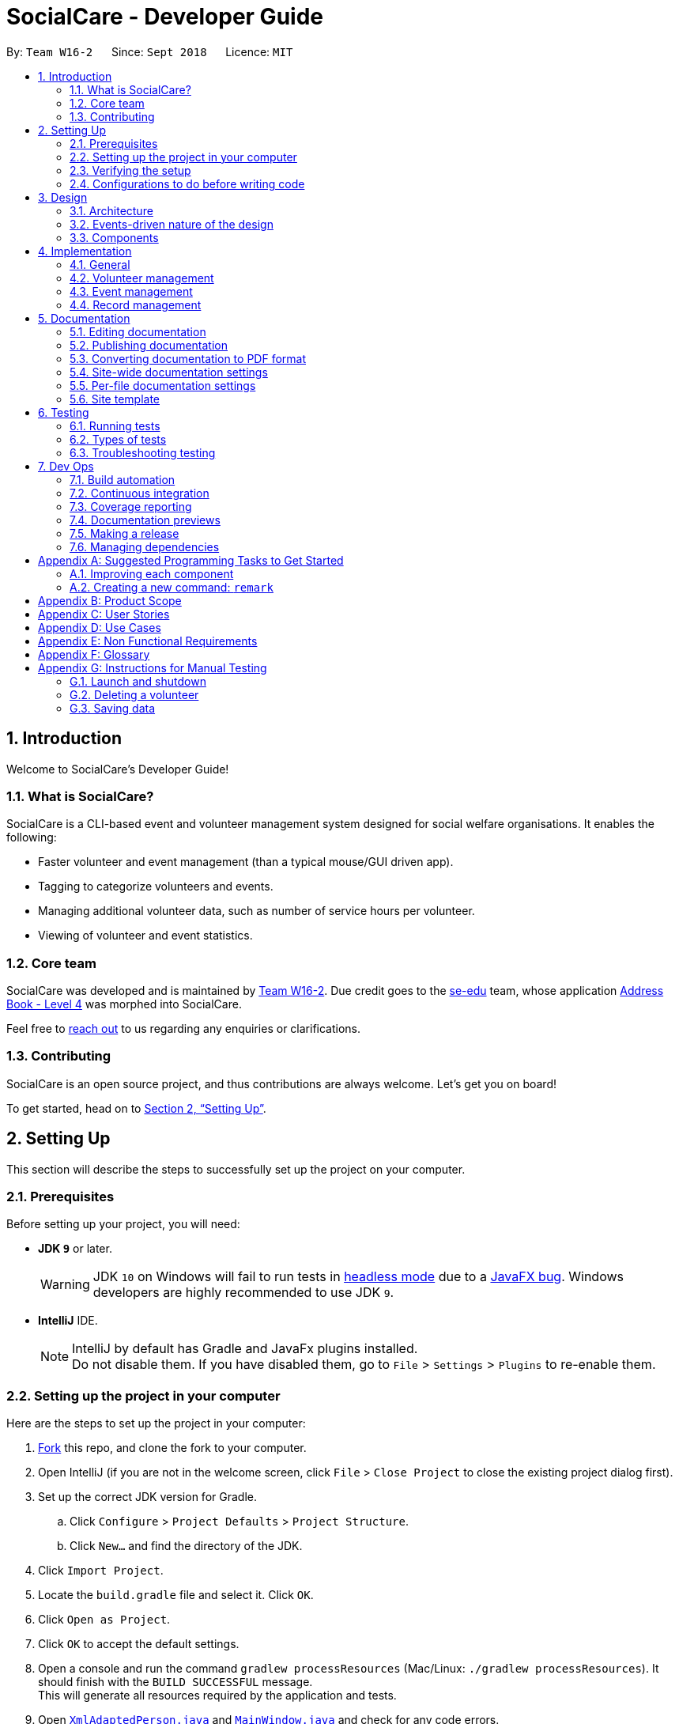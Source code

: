 = SocialCare - Developer Guide
:site-section: DeveloperGuide
:toc:
:toc-title:
:toc-placement: preamble
:sectnums:
:imagesDir: images
:stylesDir: stylesheets
:xrefstyle: full
ifdef::env-github[]
:tip-caption: :bulb:
:note-caption: :information_source:
:warning-caption: :warning:
:experimental:
endif::[]
:repoURL: https://github.com/CS2103-AY1819S1-W16-2/main/blob/master/

By: `Team W16-2`      Since: `Sept 2018`      Licence: `MIT`

== Introduction

Welcome to SocialCare's Developer Guide!

=== What is SocialCare?

SocialCare is a CLI-based event and volunteer management system designed for social welfare organisations. It enables the following:

* Faster volunteer and event management (than a typical mouse/GUI driven app).
* Tagging to categorize volunteers and events.
* Managing additional volunteer data, such as number of service hours per volunteer.
* Viewing of volunteer and event statistics.

=== Core team

SocialCare was developed and is maintained by https://github.com/CS2103-AY1819S1-W16-2[Team W16-2]. Due credit goes to the https://se-edu.github.io/docs/Team.html[se-edu] team, whose application https://github.com/nus-cs2103-AY1819S1/addressbook-level4[Address Book - Level 4] was morphed into SocialCare.

Feel free to <<ContactUs#, reach out>> to us regarding any enquiries or clarifications.

=== Contributing

SocialCare is an open source project, and thus contributions are always welcome. Let's get you on board!

To get started, head on to <<Setting-Up>>.

[[Setting-Up]]
== Setting Up
This section will describe the steps to successfully set up the project on your computer.

=== Prerequisites
Before setting up your project, you will need:

* *JDK `9`* or later.
+
[WARNING]
JDK `10` on Windows will fail to run tests in <<UsingGradle#Running-Tests, headless mode>> due to a https://github.com/javafxports/openjdk-jfx/issues/66[JavaFX bug].
Windows developers are highly recommended to use JDK `9`.

* *IntelliJ* IDE.
+
[NOTE]
IntelliJ by default has Gradle and JavaFx plugins installed. +
Do not disable them. If you have disabled them, go to `File` > `Settings` > `Plugins` to re-enable them.


=== Setting up the project in your computer
Here are the steps to set up the project in your computer:

. link:https://github.com/CS2103-AY1819S1-W16-2/main[Fork] this repo, and clone the fork to your computer.
. Open IntelliJ (if you are not in the welcome screen, click `File` > `Close Project` to close the existing project dialog first).
. Set up the correct JDK version for Gradle.
.. Click `Configure` > `Project Defaults` > `Project Structure`.
.. Click `New...` and find the directory of the JDK.
. Click `Import Project`.
. Locate the `build.gradle` file and select it. Click `OK`.
. Click `Open as Project`.
. Click `OK` to accept the default settings.
. Open a console and run the command `gradlew processResources` (Mac/Linux: `./gradlew processResources`). It should finish with the `BUILD SUCCESSFUL` message. +
This will generate all resources required by the application and tests.
. Open link:{repoURL}/src/main/java/seedu/address/storage/XmlAdaptedPerson.java[`XmlAdaptedPerson.java`] and link:{repoURL}/src/main/java/seedu/address/ui/MainWindow.java[`MainWindow.java`] and check for any code errors.
+
[NOTE]
Due to an ongoing https://youtrack.jetbrains.com/issue/IDEA-189060[issue] with some of the newer versions of IntelliJ, code errors may be detected even if the project can be built and run successfully.
To resolve this, place your cursor over any of the code section highlighted in red.
Press kbd:[ALT + ENTER], and select `Add '--add-modules=...' to module compiler options` for each error.
. Repeat this for the test folder as well (e.g. check link:{repoURL}/src/test/java/seedu/address/commons/util/XmlUtilTest.java[`XmlUtilTest.java`] and link:{repoURL}/src/test/java/seedu/address/ui/HelpWindowTest.java[`HelpWindowTest.java`] for code errors, and if so, resolve it the same way).

=== Verifying the setup
To verify that you have successfully set up your project on your computer, you must:

* Run the `seedu.address.MainApp` and try a few commands.
* <<Testing,Run the tests>> and ensure that they all pass.

=== Configurations to do before writing code
Before you can start writing some code for your project, you must first set up the configurations for your project.

==== Configuring the coding style

This project follows https://github.com/oss-generic/process/blob/master/docs/CodingStandards.adoc[oss-generic coding standards]. IntelliJ's default style is mostly compliant with ours but it uses a different import order from ours. To rectify this issue, you must:

. Go to `File` > `Settings...` (Windows/Linux), or `IntelliJ IDEA` > `Preferences...` (macOS).
. Select `Editor` > `Code Style` > `Java`.
. Click on the `Imports` tab to set the order.

. Set `Class count to use import with '\*'` and `Names count to use static import with '*'` to `999` to prevent IntelliJ from contracting the import statements.
. Set the order of `Import Layout` to `import static all other imports`, `import java.\*`, `import javax.*`, `import org.\*`, `import com.*`, `import all other imports` and add a `<blank line>` between each `import`.

+
[NOTE]
Optionally, you can follow the <<UsingCheckstyle#, UsingCheckstyle.adoc>> document to configure Intellij to check style-compliance as you write code.

==== Setting up CI

Set up Travis to perform Continuous Integration (CI) for your fork. See <<UsingTravis#, UsingTravis.adoc>> to learn how to set it up.

After setting up Travis, you can optionally set up coverage reporting for your team fork (see <<UsingCoveralls#, UsingCoveralls.adoc>>).

[NOTE]
Coverage reporting could be useful for a team repository that hosts the final version but it is not that useful for your personal fork.

Optionally, you can set up AppVeyor as a second CI (see <<UsingAppVeyor#, UsingAppVeyor.adoc>>).

[NOTE]
Having both Travis and AppVeyor ensures your App works on both Unix-based platforms and Windows-based platforms (Travis is Unix-based and AppVeyor is Windows-based).

==== Getting started with coding

When you are ready to start coding, you should:

* Get some sense of the overall design by reading <<Design-Architecture>>.
* Take a look at <<GetStartedProgramming>>.

== Design
This section will describe the design architecture and the various components of the system.

[[Design-Architecture]]
=== Architecture

This section describes the design architecture used by the system.

[TIP]
The `.pptx` files used to create diagrams in this document can be found in the link:{repoURL}/docs/diagrams/[diagrams] folder. To update a diagram, modify the diagram in the pptx file, select the objects of the diagram, and choose `Save as picture`.

.Architecture diagram
image::Architecture.png[width="600"]

The *_Architecture Diagram_* given above explains the high-level design of the App. +

=== Events-driven nature of the design

SocialCare uses an event-driven architecture style. +

The _Sequence Diagram_ below shows how the components interact for the scenario where the user issues the command `delete 1`.

.Component interactions for `delete 1` command (part 1)
image::SDforDeletePerson.png[width="800"]

[NOTE]
Note how the `Model` simply raises a `AddressBookChangedEvent` when the Address Book data are changed, instead of asking the `Storage` to save the updates to the hard disk.

The figure below shows how the `EventsCenter` reacts to that event, which eventually results in the updates being saved to the hard disk and the status bar of the UI being updated to reflect the 'Last Updated' time.

.Component interactions for `delete 1` command (part 2)
image::SDforDeletePersonEventHandling.png[width="800"]

[NOTE]
Note how the event is propagated through the `EventsCenter` to the `Storage` and `UI` without `Model` having to be coupled to either of them. This is an example of how an event-driven approach helps us to reduce direct coupling between components.

=== Components

There are *6* main components: `Main`, `Commons`, `UI`, `Logic`, `Model`, and `Storage`. +
Given below is a brief overview of each component.

<<Design-Main,*`Main`*>> is the starting point of the system, which encapsulates the other components.

<<Design-Commons,*`Commons`*>> represents a collection of classes used by multiple components.

<<Design-Ui,*`UI`*>> contains the user interface classes used by the application.

<<Design-Logic,*`Logic`*>> used to execute user commands. It is also known as the command executor.

<<Design-Model,*`Model`*>> holds the data of the application in-memory.

<<Design-Storage,*`Storage`*>> which allows reading and writing of data to the hard disk.

For the `UI`, `Logic`, `Model` and `Storage` components they:

* Define their _API_ in an `interface` with the same name as the Component.
* Expose their functionality using a `{Component Name}Manager` class.

For example, the `Logic` component (see the figure given below) defines its API in the `Logic.java` interface and exposes its functionality using the `LogicManager.java` class.

.Class diagram of the Logic component
image::LogicClassDiagram.png[width="800"]

[[Design-Main]]
==== Main component

`Main` has only one class called link:{repoURL}/src/main/java/seedu/address/MainApp.java[`MainApp`]. It is responsible for:

* At app launch: Initializing the components in the correct sequence, and connecting them up with each other.
* At shut down: Shutting down the components and invoking cleanup methods where necessary.

[[Design-Commons]]
==== Commons component

`Commons` has classes used by multiple components. The classes are in the `seedu.addressbook.commons` package.

Two of those classes play important roles at the architecture level.

* `EventsCenter` : This class (written using https://github.com/google/guava/wiki/EventBusExplained[Google's Event Bus library]) is used by the different components to communicate with other components using events. (i.e. a form of _Event Driven_ design)
* `LogsCenter` : Used by the classes to write log messages to the App's log file.

[[Design-Ui]]
==== UI component

The `UI` component contains classes which are responsible for displaying the user interface of the system. The figure below shows the structure of the `UI` component.

.Structure of the UI component
image::UiClassDiagram.png[width="800"]

*API* : link:{repoURL}/src/main/java/seedu/address/ui/Ui.java[`Ui.java`]

The `UI` component consists of a `MainWindow` that is made up of parts e.g.`CommandBox`, `ResultDisplay`, `PersonListPanel`, `StatusBarFooter`, `BrowserPanel` etc. All these, including the `MainWindow`, inherits from the abstract `UiPart` class.

The `UI` component uses the JavaFx UI framework. The layout of these UI parts are defined in matching `.fxml` files that are in the `src/main/resources/view` folder. For example, the layout of the link:{repoURL}/src/main/java/seedu/address/ui/MainWindow.java[`MainWindow`] is specified in link:{repoURL}/src/main/resources/view/MainWindow.fxml[`MainWindow.fxml`]

The `UI` component does the following:

* Executes user commands using the `Logic` component.
* Binds itself to some data in the `Model` so that the UI can automatically update when data in the `Model` changes.
* Responds to events raised from various parts of the App and updates the UI accordingly.

[[Design-Logic]]
==== Logic component

The `Logic` component contains classes which are needed to execute user commands. The figure below shows the structure of the `Logic` component

[[fig-LogicClassDiagram]]
.Structure of the Logic component
image::LogicClassDiagram.png[width="800"]

*API* :
link:{repoURL}/src/main/java/seedu/address/logic/Logic.java[`Logic.java`]

The flow for the `Logic` component is as follows:

. `Logic` uses the `AddressBookParser` class to parse the user command.
. The `Command` object (which is automatically created in the previous step) is executed by the `LogicManager`.
. The executed `Command` affects the `Model` (e.g. adding a volunteer) and/or raise events.
. The result of the command execution from the previous step is encapsulated as a `CommandResult` object.
. The `CommandResult` object is passed back to the `UI` component.

The figure below shows the Sequence Diagram for interactions within the `Logic` component for the `execute("delete 1")` API call.

.Interactions inside the Logic component for the `delete 1` command
image::DeletePersonSdForLogic.png[width="800"]


[[Design-Model]]
==== Model component

The `Model` component contains classes which are responsible for managing the data of the application. The figure below shows the structure of the `Model` component.

.Structure of the Model Component
image::ModelClassDiagram.png[width="800"]

*API* : link:{repoURL}/src/main/java/seedu/address/model/Model.java[`Model.java`]

The `Model` component does the following:

* Stores a `UserPref` object that represents the user's preferences.
* Stores the Address Book data.
* Exposes an unmodifiable `ObservableList<Object>` that can be 'observed' e.g. the UI can be bound to this list so that the UI automatically updates when the data in the list changes.

Note that the `Model` component does not depend on any of the other components.

[NOTE]
As a more OOP model, we can store a `Tag` list in `SocialCare`, which `Volunteer` can reference. This would allow `SocialCare` to only require one `Tag` object per unique `Tag`, instead of each `Volunteer` needing their own `Tag` object. +
An example of how such a model may look like is given in the figure below. +

.Example of a more OOP Model
image::ModelClassBetterOopDiagram.png[width="800"]

[[Design-Storage]]
==== Storage component

The `Storage` component contains classes which enables the reading/writing of data to the hard disk. The figure below shows the structure of the `Storage` component.

.Structure of the Storage Component
image::StorageClassDiagram.png[width="800"]

*API* : link:{repoURL}/src/main/java/seedu/address/storage/Storage.java[`Storage.java`]

The `Storage` component does the following:

* saves `UserPref` objects in json format and read it back.
* saves the system data in xml format and read it back.

== Implementation

This section describes some noteworthy details on how certain features are implemented.

=== General

This section describes the details on how the general features are implemented.

//tag::command-switch[]
[[Implementation-Switch]]
==== Switch command
The `switch` command is used to switch the context between 'volunteer' and 'event'.

===== Current implementation

This `switch` command requires the `SwitchCommandParser` class to parse user input and help determine the context to switch to. +

`SwitchCommandParser` implements the `Parser` class which has the `Parser#parse()` operation. This operation will throw an error if the user input does not match the command format or is an invalid context to switch to.

[NOTE]
There are only 2 valid contexts which a user can switch to with the command. +
v: 'volunteer' context +
e: 'event' context

The `switch` command updates the context found in `ModelManager` before raising the context change event to update the UI.

The figure below is the sequence diagram to show how the `switch` command works when switching from volunteer to event context.

.Simplified sequence diagram of switch command
image::command_switch_sd.png[switch SD, 800]

===== Design considerations
====== Aspect: How context is maintained
* **Alternative 1 (current choice):** Create a new `Context` class.
+
[cols="1,10"]
|===
|Pros| Can support even more contexts in the future due to the flexibility of a class.
|Cons| Tedious to do as relevant methods have to be implemented in model.
|===
+

* **Alternative 2:** Pass a hard-coded context id around.
+
[cols="1,10"]
|===
|Pros| No need to create a new object to handle the context.
|Cons| Difficult to maintain the id throughout the whole application. Any change in context id would require all the codes to be updated.
|===
+
// end::command-switch[]

// tag::undoredo[]
==== Undo/Redo feature
===== Current implementation

The undo/redo mechanism is facilitated by `VersionedAddressBook`.
It extends `AddressBook` with an undo/redo history, stored internally as an `addressBookStateList` and `currentStatePointer`.
Additionally, it implements the following operations:

* `VersionedAddressBook#commit()` -- Saves the current address book state in its history.
* `VersionedAddressBook#undo()` -- Restores the previous address book state from its history.
* `VersionedAddressBook#redo()` -- Restores a previously undone address book state from its history.

These operations are exposed in the `Model` interface as `Model#commitAddressBook()`, `Model#undoAddressBook()` and `Model#redoAddressBook()` respectively.

Given below is an example usage scenario and how the undo/redo mechanism behaves at each step.

Step 1. The user launches the application for the first time. The `VersionedAddressBook` will be initialized with the initial address book state, and the `currentStatePointer` pointing to that single address book state.

image::UndoRedoStartingStateListDiagram.png[width="800"]

Step 2. The user executes `delete 5` command to delete the 5th volunteer in the address book. The `delete` command calls `Model#commitAddressBook()`, causing the modified state of the address book after the `delete 5` command executes to be saved in the `addressBookStateList`, and the `currentStatePointer` is shifted to the newly inserted address book state.

image::UndoRedoNewCommand1StateListDiagram.png[width="800"]

Step 3. The user executes `add n/David ...` to add a new volunteer. The `add` command also calls `Model#commitAddressBook()`, causing another modified address book state to be saved into the `addressBookStateList`.

image::UndoRedoNewCommand2StateListDiagram.png[width="800"]

[NOTE]
If a command fails its execution, it will not call `Model#commitAddressBook()`, so the address book state will not be saved into the `addressBookStateList`.

Step 4. The user now decides that adding the volunteer was a mistake, and decides to undo that action by executing the `undo` command. The `undo` command will call `Model#undoAddressBook()`, which will shift the `currentStatePointer` once to the left, pointing it to the previous address book state, and restores the address book to that state.

image::UndoRedoExecuteUndoStateListDiagram.png[width="800"]

[NOTE]
If the `currentStatePointer` is at index 0, pointing to the initial address book state, then there are no previous address book states to restore. The `undo` command uses `Model#canUndoAddressBook()` to check if this is the case. If so, it will return an error to the user rather than attempting to perform the undo.

The following figure shows how the undo operation works:

.Sequence diagram of undo operation
image::UndoRedoSequenceDiagram.png[width="800"]

The `redo` command does the opposite -- it calls `Model#redoAddressBook()`, which shifts the `currentStatePointer` once to the right, pointing to the previously undone state, and restores the address book to that state.

[NOTE]
If the `currentStatePointer` is at index `addressBookStateList.size() - 1`, pointing to the latest address book state, then there are no undone address book states to restore. The `redo` command uses `Model#canRedoAddressBook()` to check if this is the case. If so, it will return an error to the user rather than attempting to perform the redo.

Step 5. The user then decides to execute the command `list`. Commands that do not modify the address book, such as `list`, will usually not call `Model#commitAddressBook()`, `Model#undoAddressBook()` or `Model#redoAddressBook()`. Thus, the `addressBookStateList` remains unchanged.

image::UndoRedoNewCommand3StateListDiagram.png[width="800"]

Step 6. The user executes `clear`, which calls `Model#commitAddressBook()`. Since the `currentStatePointer` is not pointing at the end of the `addressBookStateList`, all address book states after the `currentStatePointer` will be purged. We designed it this way because it no longer makes sense to redo the `add n/David ...` command. This is the behavior that most modern desktop applications follow.

image::UndoRedoNewCommand4StateListDiagram.png[width="800"]

The following figure summarizes what happens when a user executes a new command:

.Activity diagram of new command execution
image::UndoRedoActivityDiagram.png[width="650"]

===== Design considerations

====== Aspect: How undo & redo executes

* **Alternative 1 (current choice):** Save the entire address book.
+
[cols="1,10"]
|===
|*Pros*| Implementation is easy.
|*Cons*| May have performance issues in terms of memory usage.
|===
+
* **Alternative 2:** Individual command knows how to undo/redo by itself.

+
[cols="1,10"]
|===
|*Pros*| Use less memory (e.g. for `delete`, just save the person being deleted).
|*Cons*| Must ensure that the implementation of each individual command are correct.
|===
+


====== Aspect: Data structure to support the undo/redo commands

* **Alternative 1 (current choice):** Use a list to store the history of address book states.
+
[cols="1,10"]
|===
|*Pros*| Easy for new Computer Science student undergraduates to understand, who are likely to be the new incoming developers of our project.
|*Cons*| Logic is duplicated twice. For example, when a new command is executed, we must remember to update both `HistoryManager` and `VersionedAddressBook`.
|===
+

* **Alternative 2:** Use `HistoryManager` for undo/redo
+
[cols="1,10"]
|===
|*Pros*| We do not need to maintain a separate list, and just reuse what is already in the codebase.
|*Cons*| Requires dealing with commands that have already been undone: We must remember to skip these commands. Violates Single Responsibility Principle and Separation of Concerns as `HistoryManager` now needs to do two different things.
|===
+
// end::undoredo[]

==== Logging

We are using `java.util.logging` package for logging. The `LogsCenter` class is used to manage the logging levels and logging destinations.

* The logging level can be controlled using the `logLevel` setting in the configuration file. (See <<Implementation-Configuration>>)
* The `Logger` for a class can be obtained using `LogsCenter.getLogger(Class)` which will log messages according to the specified logging level.
* Currently log messages are output through: `Console` and to a `.log` file.

*Logging Levels*

* `SEVERE` : Designates critical error events which may possibly cause the termination of the application.
* `WARNING` : Designates potentially harmful events which can be continued from, but with caution.
* `INFO` : Designates informational events that highlight noteworthy actions by the application.
* `FINE` : Designates event details that are not usually noteworthy but may be useful in debugging e.g. print the actual list instead of just its size.

[[Implementation-Configuration]]
==== Configuration

Certain properties of the application can be controlled (e.g App name, logging level) through the configuration file (default: `config.json`).

=== Volunteer management

This section describes the details on how the volunteer management features are implemented.

// tag::exportcert[]
==== Export Volunteer Certificate

The `exportcert` command enables the volunteer manager to export a PDF document detailing a volunteer's involvement with the organisation.
This is only possible when in the 'volunteer' context. The information included in the certificate are as follows:

* Title: 'Certificate of Recognition'
* Date of export
* Volunteer name
* Volunteer ID
* List of events involved in - Event name, hours contributed, event start and event end dates

Currently, the certificate will be exported to either of these two locations:

* Folder named 'Volunteer Certs' in the user's current working directory (next to jar file)
* Direct to Desktop (if permission not allowed for the above)

This is what the exported PDF certificate currently looks like:

.Current form of exported volunteer certificate
[.thumb]
image::CurrentVolunteerCert.png[width="600"]

===== Implementation

The following steps were involved in this feature's implementation:

1. Support for accepting `exportcert` command.
* Added an ExportCertCommand class that extends Command.
* Modified AddressBookParser class to accept an ExportCertCommand.

2. Support for accepting arguments as part of the command.
* Modified ExportCertCommand class to take in an Index.
* Added an ExportCertCommandParser class that parses the Index argument.
* Modified the AddressBookParser to use the ExportCertCommandParser.

3. Retrieve the right volunteer based on the given Index.
* Interact with the model to retrieve the filtered volunteer list.
* Get the Volunteer at the specified Index.

4. Retrieve information on the events that this volunteer has been involved in, if any.
* Interact with the model to get the filtered record list, and filter the record list further to find the records with the volunteer's ID.
* Retrieve the event IDs from the relevant filtered records, along with the hours contributed.
* Get the Event that corresponds to the event ID, and retrieve its name, startDate and endDate for input into the certificate.

5. Use Apache PDFBox to create and export a volunteer certificate with the information retrieved.
* Involves the creation of a new https://pdfbox.apache.org/docs/2.0.2/javadocs/index.html?org/apache/pdfbox/pdmodel/PDDocument.html[PDDocument],
with a https://pdfbox.apache.org/docs/2.0.2/javadocs/org/apache/pdfbox/pdmodel/PDPage.html[PDPage] to write the content to.
* A https://pdfbox.apache.org/docs/2.0.2/javadocs/org/apache/pdfbox/pdmodel/PDPageContentStream.html[PDPageContentStream] is then used to write the information to a page content stream.

===== Design Considerations

====== Aspect: Medium of presentation

* *Alternative 1 (current choice):* Export as PDF
+
[cols="1,10"]
|===
|*Pros*| Exports volunteer details in a convenient format for immediate use and distribution.
|*Cons*| PDF template has to be preset within the application.
|===
+

* *Alternative 2:* Display volunteer data in a window within the application
+
[cols="1,10"]
|===
|*Pros*| Allows the volunteer manager flexibility as to what to do with the volunteer details. This could include manually inputting it into an existing certificate creation application, or a document template.
|*Cons*| Requires more manual work on the volunteer manager's side, especially when the process can be automated to enhance his/her productivity. Certificate templates are also infrequently updated, and thus the costs in terms of efficiency outweigh the benefits in terms of flexibility.
|===
+


====== Aspect: Choice of PDF creation tool

* *Alternative 1 (current choice):* Apache PDFBox
+
[cols="1,10"]
|===
|*Pros*| Open source, offers more specific functionality for PDFs than Apache FOP, and covers all of the pdf creation and manipulation functionality required for this feature.
|*Cons*| Not the most efficient for creating PDFs (refer to http://abhishekkumararya.blogspot.com/2013/09/comparison-of-java-based-pdf-generation.html[this comparison study]).
|===
+

* *Alternative 2:* Apache FOP
+
[cols="1,10"]
|===
|*Pros*| Open source, allows for conversion and formatting of XML data to PDF.
|*Cons*| Resource intensive, not the most efficient for PDF creation, and lacks features such as updating and merging PDFs.
|===
+

* *Alternative 3:* iText
+
[cols="1,10"]
|===
|*Pros*| Fastest of the lot for PDF generation (refer to http://abhishekkumararya.blogspot.com/2013/09/comparison-of-java-based-pdf-generation.html[this comparison study]).
|*Cons*| Now only available as a free trial, and requires a license for extended use.
|===
+


====== Aspect: Choice of additional details for identifying volunteer from certificate

* **Alternative 1 (current choice):** Use Volunteer's NRIC
+
[cols="1,10"]
|===
|*Pros*| Is unique to each volunteer and can be recovered easily, given the volunteer's name or other personal information. It also adds credibility to the exported volunteer certificate.
|*Cons*| Requires more space as each NRIC can be represented as string of length 9 or a 7-digit integer.
|===
+

* **Alternative 2:** Use a Volunteer ID
+
[cols="1,10"]
|===
|*Pros*| Shorter than NRIC and still serves the purpose, and can be auto-incremented.
|*Cons*| Hard to recover, even if additional information about the volunteer is provided. Would also be meaningless to a third person to whom the certificate is presented for verification purposes.
|===
+


====== Aspect: Choice of export location

* **Alternative 1 (current choice):** Create a folder in the user's current working directory
+
[cols="1,10"]
|===
|*Pros*| Putting the files relative to where the app is allows the user to locate, manage and access the exports easily as this is a portable app. The app jar and the exported files can be shifted to different locations together easily as well.
|*Cons*| The user would have to navigate to this directory if he/she wishes to access the files independent of using the application.
|===
+

* **Alternative 2 (also part of current choice, if no permission for 1):** Export to the user's Desktop
+
[cols="1,10"]
|===
|*Pros*| Easy to access files when not using the application.
|*Cons*| As it is a portable app, it may be cumbersome to keep navigating to the Desktop to access the exports when using the application. It also becomes harder to move the app jar and exports together from place to place.
|===
+

// end::exportcert[]

=== Event management

This section describes the details on how the event management features are implemented.

==== Auto-incremented event ID

The auto-incremented event ID field is used by the `Record` class to identify unique events. An integer ID field is used because
identifying unique events based on multiple String fields would be computationally inefficient.

===== Current implementation

The auto-incremented event ID field is facilitated by the `Event` class. The `Event` class
keeps track of the highest ID in the system. Additionally, it implements two different constructors for different situations:

* `Event(Name name, Location location, Date startDate, Date endDate,
                    Time startTime, Time endTime, Description description, Set<Tag> tags)`
+
This constructor is used when an event, initialised as a new `Event` object, does not yet exist in the system (e.g. adding a new event).
+
It increments the current highest event ID in the system and assigns that value to the new event that is created.

* `Event(EventId eventId, Name name, Location location, Date startDate, Date endDate,
                    Time startTime, Time endTime, Description description, Set<Tag> tags)`
+
This constructor is used when an event, initialised as a new `Event` object, already exists in the system (e.g. loading data from XML file or editing an existing event).
+
It checks whether the ID of the event being initialised is greater than the current highest ID in the system. If it is, replace the value of
the highest ID with the event ID and creates the event. If it isn't, skip to the creation of the event.

===== Design considerations
====== Aspect: How event ID is generated
* *Alternative 1 (current choice):* Increment from highest event ID
+
[cols="1,10"]
|===
|*Pros*| Implementation is easy.
|*Cons*| Maintained highest event ID may be susceptible to overwrite and become desynchronised.
|===
+
* *Alternative 2:* Randomly generated unique event ID
+
[cols="1,10"]
|===
|*Pros*| Not dependent on a maintained highest event ID variable (single point of failure).
|*Cons*| Requires keeping track of all existing event IDs to ensure uniqueness.
|===
+


==== Delete event [Coming in V1.3]



=== Record management

This section describes the details on how the record management features are implemented.

//tag::command-manage[]
==== Manage function

The `manage` command is used in the 'event' context to manage the volunteering records for an event. +

===== Current implementation
This `manage` command requires the `ManageCommandParser` class to parse user input and determine which event to manage. +

`ManageCommandParser` implements the `Parser` class which has the `Parser#parse()` operation. This operation will throw an error if the user input is an invalid event id.

The `manage` command updates the context found in `ModelManager` through the `model#switchToRecordContext()` function. +

In addition to updating the context, the `manage` command also does the following:

* Clear all predicates for volunteer list.
* Filter the existing records by the selected event.
* Raise a `RecordChangeEvent` to set the selected event.
* Raise a `ContextChangeEvent` to update the UI.

The figure below is the sequence diagram to show how the `switch` command works when switching from volunteer to event context.

.Simplified sequence diagram for manage command
image::command_manage_sd.png[manage SD, 800]

===== Design considerations
====== Aspect: Context switching
* **Alternative 1 (current choice):** Utilize `Context` class used in the `switch` function. (See <<Implementation-Switch>>)
+
[cols="1,10"]
|===
|Pros| No need to create a new class to change context.
|Cons| Have to create a new method in `Context` class to handle parsed user input.
|===
+

* **Alternative 2:** Pass event and volunteer objects via `LogicManager`.
+
[cols="1,10"]
|===
|Pros| Implementation is easy.
|Cons| Classes becomes tightly coupled. The UI component would have access to methods it does not need.
|===
+

//end::command-manage[]

== Documentation

We use asciidoc for writing documentation.

[NOTE]
We chose asciidoc over Markdown because asciidoc, although a bit more complex than Markdown, provides more flexibility in formatting.

=== Editing documentation

See <<UsingGradle#rendering-asciidoc-files, UsingGradle.adoc>> to learn how to render `.adoc` files locally to preview the end result of your edits.
Alternatively, you can download the AsciiDoc plugin for IntelliJ, which allows you to preview the changes you have made to your `.adoc` files in real-time.

=== Publishing documentation

See <<UsingTravis#deploying-github-pages, UsingTravis.adoc>> to learn how to deploy GitHub Pages using Travis.

=== Converting documentation to PDF format

We use https://www.google.com/chrome/browser/desktop/[Google Chrome] for converting documentation to PDF format, as Chrome's PDF engine preserves hyperlinks used in webpages.

Here are the steps to convert the project documentation files to PDF format.

.  Follow the instructions in <<UsingGradle#rendering-asciidoc-files, UsingGradle.adoc>> to convert the AsciiDoc files in the `docs/` directory to HTML format.
.  Go to your generated HTML files in the `build/docs` folder, right click on them and select `Open with` -> `Google Chrome`.
.  Within Chrome, click on the `Print` option in Chrome's menu.
.  Set the destination to `Save as PDF`, then click `Save` to save a copy of the file in PDF format. For best results, use the settings indicated in the screenshot below.

.Saving documentation as PDF files in Chrome
image::chrome_save_as_pdf.png[width="300"]

[[Docs-SiteWideDocSettings]]
=== Site-wide documentation settings

The link:{repoURL}/build.gradle[`build.gradle`] file specifies some project-specific https://asciidoctor.org/docs/user-manual/#attributes[asciidoc attributes] which affects how all documentation files within this project are rendered.

[TIP]
Attributes left unset in the `build.gradle` file will use their *default value*, if any.

[cols="1,2a,1", options="header"]
.List of site-wide attributes
|===
|Attribute name |Description |Default value

|`site-name`
|The name of the website.
If set, the name will be displayed near the top of the page.
|_not set_

|`site-githuburl`
|URL to the site's repository on https://github.com[GitHub].
Setting this will add a "View on GitHub" link in the navigation bar.
|_not set_

|`site-seedu`
|Define this attribute if the project is an official SE-EDU project.
This will render the SE-EDU navigation bar at the top of the page, and add some SE-EDU-specific navigation items.
|_not set_

|===

[[Docs-PerFileDocSettings]]
=== Per-file documentation settings

Each `.adoc` file may also specify some file-specific https://asciidoctor.org/docs/user-manual/#attributes[asciidoc attributes] which affects how the file is rendered.

Asciidoctor's https://asciidoctor.org/docs/user-manual/#builtin-attributes[built-in attributes] may be specified and used as well.

[TIP]
Attributes left unset in `.adoc` files will use their *default value*, if any.

[cols="1,2a,1", options="header"]
.List of per-file attributes, excluding Asciidoctor's built-in attributes
|===
|Attribute name |Description |Default value

|`site-section`
|Site section that the document belongs to.
This will cause the associated item in the navigation bar to be highlighted.
One of: `UserGuide`, `DeveloperGuide`, ``LearningOutcomes``{asterisk}, `AboutUs`, `ContactUs`

_{asterisk} Official SE-EDU projects only_
|_not set_

|`no-site-header`
|Set this attribute to remove the site navigation bar.
|_not set_

|===

=== Site template

The files in link:{repoURL}/docs/stylesheets[`docs/stylesheets`] are the https://developer.mozilla.org/en-US/docs/Web/CSS[CSS stylesheets] of the site.
You can modify them to change some properties of the site's design.

The files in link:{repoURL}/docs/templates[`docs/templates`] controls the rendering of `.adoc` files into HTML5.
These template files are written in a mixture of https://www.ruby-lang.org[Ruby] and http://slim-lang.com[Slim].

[WARNING]
====
Modifying the template files in link:{repoURL}/docs/templates[`docs/templates`] requires some knowledge and experience with Ruby and Asciidoctor's API.
You should only modify them if you need greater control over the site's layout than what stylesheets can provide.
The SE-EDU team does not provide support for modified template files.
====

[[Testing]]
== Testing

Testing is done to verify how the application runs, responds and process commands given by the Admin, to check if the app runs with its intended behavior.

=== Running tests

There are three ways to run tests.

[TIP]
The most reliable way to run tests is the 3rd one. The first two methods might fail some GUI tests due to platform/resolution-specific idiosyncrasies.

*Method 1: Using IntelliJ JUnit test runner*

* To run all tests, right-click on the `src/test/java` folder and choose `Run 'All Tests'`
* To run a subset of tests, you can right-click on a test package, test class, or a test and choose `Run 'ABC'`

*Method 2: Using Gradle*

* Open a console and run the command `gradlew clean allTests` (Mac/Linux: `./gradlew clean allTests`)

[NOTE]
See <<UsingGradle#, UsingGradle.adoc>> for more info on how to run tests using Gradle.

*Method 3: Using Gradle (headless)*

Thanks to the https://github.com/TestFX/TestFX[TestFX] library we use, our GUI tests can be run in the _headless_ mode. In the headless mode, GUI tests do not show up on the screen. That means the developer can do other things on the Computer while the tests are running.

To run tests in headless mode, open a console and run the command `gradlew clean headless allTests` (Mac/Linux: `./gradlew clean headless allTests`)

=== Types of tests

We have two types of tests:

.  *GUI Tests* - These are tests involving the GUI. They include,
.. _System Tests_ that test the entire App by simulating user actions on the GUI. These are in the `systemtests` package.
.. _Unit tests_ that test the individual components. These are in `seedu.address.ui` package.
.  *Non-GUI Tests* - These are tests not involving the GUI. They include,
..  _Unit tests_ targeting the lowest level methods/classes. +
e.g. `seedu.address.commons.StringUtilTest`
..  _Integration tests_ that are checking the integration of multiple code units (those code units are assumed to be working). +
e.g. `seedu.address.storage.StorageManagerTest`
..  Hybrids of unit and integration tests. These test are checking multiple code units as well as how the are connected together. +
e.g. `seedu.address.logic.LogicManagerTest`


=== Troubleshooting testing
**Problem: `HelpWindowTest` fails with a `NullPointerException`.**

* Reason: One of its dependencies, `HelpWindow.html` in `src/main/resources/docs` is missing.
* Solution: Execute Gradle task `processResources`.

== Dev Ops

=== Build automation

See <<UsingGradle#, UsingGradle.adoc>> to learn how to use Gradle for build automation.

=== Continuous integration

We use https://travis-ci.org/[Travis CI] and https://www.appveyor.com/[AppVeyor] to perform _Continuous Integration_ on our projects. See <<UsingTravis#, UsingTravis.adoc>> and <<UsingAppVeyor#, UsingAppVeyor.adoc>> for more details.

=== Coverage reporting

We use https://coveralls.io/[Coveralls] to track the code coverage of our projects. See <<UsingCoveralls#, UsingCoveralls.adoc>> for more details.

=== Documentation previews
When a pull request has changes to asciidoc files, you can use https://www.netlify.com/[Netlify] to see a preview of how the HTML version of those asciidoc files will look like when the pull request is merged. See <<UsingNetlify#, UsingNetlify.adoc>> for more details.

=== Making a release

Here are the steps to create a new release:

.  Update the version number in link:{repoURL}/src/main/java/seedu/address/MainApp.java[`MainApp.java`].
.  Generate a JAR file <<UsingGradle#creating-the-jar-file, using Gradle>>.
.  Tag the repo with the version number. e.g. `v0.1`
.  https://help.github.com/articles/creating-releases/[Create a new release using GitHub] and upload the JAR file you created.

=== Managing dependencies

A project often depends on third-party libraries. For example, Address Book depends on the http://wiki.fasterxml.com/JacksonHome[Jackson library] for XML parsing. Managing these _dependencies_ can be automated using Gradle. For example, Gradle can download the dependencies automatically, which is better than the following alternatives: +
1) Include those libraries in the repo (this bloats the repo size) +
2) Require developers to download those libraries manually (this creates extra work for developers)

[[GetStartedProgramming]]
[appendix]
== Suggested Programming Tasks to Get Started

Suggested path for new programmers:

1. First, add small local-impact (i.e. the impact of the change does not go beyond the component) enhancements to one component at a time. Some suggestions are given in <<GetStartedProgramming-EachComponent>>.

2. Next, add a feature that touches multiple components to learn how to implement an end-to-end feature across all components. <<GetStartedProgramming-RemarkCommand>> explains how to go about adding such a feature.

[[GetStartedProgramming-EachComponent]]
=== Improving each component

Each individual exercise in this section is component-based (i.e. you would not need to modify the other components to get it to work).

[discrete]
==== `Logic` component

*Scenario:* You are in charge of `logic`. During dog-fooding, your team realize that it is troublesome for the user to type the whole command in order to execute a command. Your team devise some strategies to help cut down the amount of typing necessary, and one of the suggestions was to implement aliases for the command words. Your job is to implement such aliases.

[TIP]
Do take a look at <<Design-Logic>> before attempting to modify the `Logic` component.

. Add a shorthand equivalent alias for each of the individual commands. For example, besides typing `clear`, the user can also type `c` to remove all persons in the list.
+
****
* Hints
** Just like we store each individual command word constant `COMMAND_WORD` inside `*Command.java` (e.g.  link:{repoURL}/src/main/java/seedu/address/logic/commands/FindCommand.java[`FindCommand#COMMAND_WORD`], link:{repoURL}/src/main/java/seedu/address/logic/commands/DeleteCommand.java[`DeleteCommand#COMMAND_WORD`]), you need a new constant for aliases as well (e.g. `FindCommand#COMMAND_ALIAS`).
** link:{repoURL}/src/main/java/seedu/address/logic/parser/AddressBookParser.java[`AddressBookParser`] is responsible for analyzing command words.
* Solution
** Modify the switch statement in link:{repoURL}/src/main/java/seedu/address/logic/parser/AddressBookParser.java[`AddressBookParser#parseCommand(String)`] such that both the proper command word and alias can be used to execute the same intended command.
** Add new tests for each of the aliases that you have added.
** Update the user guide to document the new aliases.
** See this https://github.com/se-edu/addressbook-level4/pull/785[PR] for the full solution.
****

[discrete]
==== `Model` component

*Scenario:* You are in charge of `model`. One day, the `logic`-in-charge approaches you for help. He wants to implement a command such that the user is able to remove a particular tag from everyone in the address book, but the model API does not support such a functionality at the moment. Your job is to implement an API method, so that your teammate can use your API to implement his command.

[TIP]
Do take a look at <<Design-Model>> before attempting to modify the `Model` component.

. Add a `removeTag(Tag)` method. The specified tag will be removed from everyone in the address book.
+
****
* Hints
** The link:{repoURL}/src/main/java/seedu/address/model/Model.java[`Model`] and the link:{repoURL}/src/main/java/seedu/address/model/AddressBook.java[`AddressBook`] API need to be updated.
** Think about how you can use SLAP to design the method. Where should we place the main logic of deleting tags?
**  Find out which of the existing API methods in  link:{repoURL}/src/main/java/seedu/address/model/AddressBook.java[`AddressBook`] and link:{repoURL}/src/main/java/seedu/address/model/volunteer/Person.java[`Person`] classes can be used to implement the tag removal logic. link:{repoURL}/src/main/java/seedu/address/model/AddressBook.java[`AddressBook`] allows you to update a volunteer, and link:{repoURL}/src/main/java/seedu/address/model/volunteer/Person.java[`Person`] allows you to update the tags.
* Solution
** Implement a `removeTag(Tag)` method in link:{repoURL}/src/main/java/seedu/address/model/AddressBook.java[`AddressBook`]. Loop through each volunteer, and remove the `tag` from each volunteer.
** Add a new API method `deleteTag(Tag)` in link:{repoURL}/src/main/java/seedu/address/model/ModelManager.java[`ModelManager`]. Your link:{repoURL}/src/main/java/seedu/address/model/ModelManager.java[`ModelManager`] should call `AddressBook#removeTag(Tag)`.
** Add new tests for each of the new public methods that you have added.
** See this https://github.com/se-edu/addressbook-level4/pull/790[PR] for the full solution.
****

[discrete]
==== `Ui` component

*Scenario:* You are in charge of `ui`. During a beta testing session, your team is observing how the users use your address book application. You realize that one of the users occasionally tries to delete non-existent tags from a contact, because the tags all look the same visually, and the user got confused. Another user made a typing mistake in his command, but did not realize he had done so because the error message wasn't prominent enough. A third user keeps scrolling down the list, because he keeps forgetting the index of the last volunteer in the list. Your job is to implement improvements to the UI to solve all these problems.

[TIP]
Do take a look at <<Design-Ui>> before attempting to modify the `UI` component.

. Use different colors for different tags inside volunteer cards. For example, `friends` tags can be all in brown, and `colleagues` tags can be all in yellow.
+
**Before**
+
image::getting-started-ui-tag-before.png[width="300"]
+
**After**
+
image::getting-started-ui-tag-after.png[width="300"]
+
****
* Hints
** The tag labels are created inside link:{repoURL}/src/main/java/seedu/address/ui/PersonCard.java[the `PersonCard` constructor] (`new Label(tag.tagName)`). https://docs.oracle.com/javase/8/javafx/api/javafx/scene/control/Label.html[JavaFX's `Label` class] allows you to modify the style of each Label, such as changing its color.
** Use the .css attribute `-fx-background-color` to add a color.
** You may wish to modify link:{repoURL}/src/main/resources/view/DarkTheme.css[`DarkTheme.css`] to include some pre-defined colors using css, especially if you have experience with web-based css.
* Solution
** You can modify the existing test methods for `PersonCard` 's to include testing the tag's color as well.
** See this https://github.com/se-edu/addressbook-level4/pull/798[PR] for the full solution.
*** The PR uses the hash code of the tag names to generate a color. This is deliberately designed to ensure consistent colors each time the application runs. You may wish to expand on this design to include additional features, such as allowing users to set their own tag colors, and directly saving the colors to storage, so that tags retain their colors even if the hash code algorithm changes.
****

. Modify link:{repoURL}/src/main/java/seedu/address/commons/events/ui/NewResultAvailableEvent.java[`NewResultAvailableEvent`] such that link:{repoURL}/src/main/java/seedu/address/ui/ResultDisplay.java[`ResultDisplay`] can show a different style on error (currently it shows the same regardless of errors).
+
**Before**
+
image::getting-started-ui-result-before.png[width="200"]
+
**After**
+
image::getting-started-ui-result-after.png[width="200"]
+
****
* Hints
** link:{repoURL}/src/main/java/seedu/address/commons/events/ui/NewResultAvailableEvent.java[`NewResultAvailableEvent`] is raised by link:{repoURL}/src/main/java/seedu/address/ui/CommandBox.java[`CommandBox`] which also knows whether the result is a success or failure, and is caught by link:{repoURL}/src/main/java/seedu/address/ui/ResultDisplay.java[`ResultDisplay`] which is where we want to change the style to.
** Refer to link:{repoURL}/src/main/java/seedu/address/ui/CommandBox.java[`CommandBox`] for an example on how to display an error.
* Solution
** Modify link:{repoURL}/src/main/java/seedu/address/commons/events/ui/NewResultAvailableEvent.java[`NewResultAvailableEvent`] 's constructor so that users of the event can indicate whether an error has occurred.
** Modify link:{repoURL}/src/main/java/seedu/address/ui/ResultDisplay.java[`ResultDisplay#handleNewResultAvailableEvent(NewResultAvailableEvent)`] to react to this event appropriately.
** You can write two different kinds of tests to ensure that the functionality works:
*** The unit tests for `ResultDisplay` can be modified to include verification of the color.
*** The system tests link:{repoURL}/src/test/java/systemtests/AddressBookSystemTest.java[`AddressBookSystemTest#assertCommandBoxShowsDefaultStyle() and AddressBookSystemTest#assertCommandBoxShowsErrorStyle()`] to include verification for `ResultDisplay` as well.
** See this https://github.com/se-edu/addressbook-level4/pull/799[PR] for the full solution.
*** Do read the commits one at a time if you feel overwhelmed.
****

. Modify the link:{repoURL}/src/main/java/seedu/address/ui/StatusBarFooter.java[`StatusBarFooter`] to show the total number of people in the address book.
+
**Before**
+
image::getting-started-ui-status-before.png[width="500"]
+
**After**
+
image::getting-started-ui-status-after.png[width="500"]
+
****
* Hints
** link:{repoURL}/src/main/resources/view/StatusBarFooter.fxml[`StatusBarFooter.fxml`] will need a new `StatusBar`. Be sure to set the `GridPane.columnIndex` properly for each `StatusBar` to avoid misalignment!
** link:{repoURL}/src/main/java/seedu/address/ui/StatusBarFooter.java[`StatusBarFooter`] needs to initialize the status bar on application start, and to update it accordingly whenever the address book is updated.
* Solution
** Modify the constructor of link:{repoURL}/src/main/java/seedu/address/ui/StatusBarFooter.java[`StatusBarFooter`] to take in the number of persons when the application just started.
** Use link:{repoURL}/src/main/java/seedu/address/ui/StatusBarFooter.java[`StatusBarFooter#handleAddressBookChangedEvent(AddressBookChangedEvent)`] to update the number of persons whenever there are new changes to the addressbook.
** For tests, modify link:{repoURL}/src/test/java/guitests/guihandles/StatusBarFooterHandle.java[`StatusBarFooterHandle`] by adding a state-saving functionality for the total number of people status, just like what we did for save location and sync status.
** For system tests, modify link:{repoURL}/src/test/java/systemtests/AddressBookSystemTest.java[`AddressBookSystemTest`] to also verify the new total number of persons status bar.
** See this https://github.com/se-edu/addressbook-level4/pull/803[PR] for the full solution.
****

[discrete]
==== `Storage` component

*Scenario:* You are in charge of `storage`. For your next project milestone, your team plans to implement a new feature of saving the address book to the cloud. However, the current implementation of the application constantly saves the address book after the execution of each command, which is not ideal if the user is working on limited internet connection. Your team decided that the application should instead save the changes to a temporary local backup file first, and only upload to the cloud after the user closes the application. Your job is to implement a backup API for the address book storage.

[TIP]
Do take a look at <<Design-Storage>> before attempting to modify the `Storage` component.

. Add a new method `backupAddressBook(ReadOnlyAddressBook)`, so that the address book can be saved in a fixed temporary location.
+
****
* Hint
** Add the API method in link:{repoURL}/src/main/java/seedu/address/storage/AddressBookStorage.java[`AddressBookStorage`] interface.
** Implement the logic in link:{repoURL}/src/main/java/seedu/address/storage/StorageManager.java[`StorageManager`] and link:{repoURL}/src/main/java/seedu/address/storage/XmlAddressBookStorage.java[`XmlAddressBookStorage`] class.
* Solution
** See this https://github.com/se-edu/addressbook-level4/pull/594[PR] for the full solution.
****

[[GetStartedProgramming-RemarkCommand]]
=== Creating a new command: `remark`

By creating this command, you will get a chance to learn how to implement a feature end-to-end, touching all major components of the app.

*Scenario:* You are a software maintainer for `addressbook`, as the former developer team has moved on to new projects. The current users of your application have a list of new feature requests that they hope the software will eventually have. The most popular request is to allow adding additional comments/notes about a particular contact, by providing a flexible `remark` field for each contact, rather than relying on tags alone. After designing the specification for the `remark` command, you are convinced that this feature is worth implementing. Your job is to implement the `remark` command.

==== Description
Edits the remark for a volunteer specified in the `INDEX`. +
Format: `remark INDEX r/[REMARK]`

Examples:

* `remark 1 r/Likes to drink coffee.` +
Edits the remark for the first volunteer to `Likes to drink coffee.`
* `remark 1 r/` +
Removes the remark for the first volunteer.

==== Step-by-step instructions

===== [Step 1] Logic: Teach the app to accept 'remark' which does nothing
Let's start by teaching the application how to parse a `remark` command. We will add the logic of `remark` later.

**Main:**

. Add a `RemarkCommand` that extends link:{repoURL}/src/main/java/seedu/address/logic/commands/Command.java[`Command`]. Upon execution, it should just throw an `Exception`.
. Modify link:{repoURL}/src/main/java/seedu/address/logic/parser/AddressBookParser.java[`AddressBookParser`] to accept a `RemarkCommand`.

**Tests:**

. Add `RemarkCommandTest` that tests that `execute()` throws an Exception.
. Add new test method to link:{repoURL}/src/test/java/seedu/address/logic/parser/AddressBookParserTest.java[`AddressBookParserTest`], which tests that typing "remark" returns an instance of `RemarkCommand`.

===== [Step 2] Logic: Teach the app to accept 'remark' arguments
Let's teach the application to parse arguments that our `remark` command will accept. E.g. `1 r/Likes to drink coffee.`

**Main:**

. Modify `RemarkCommand` to take in an `Index` and `String` and print those two parameters as the error message.
. Add `RemarkCommandParser` that knows how to parse two arguments, one index and one with prefix 'r/'.
. Modify link:{repoURL}/src/main/java/seedu/address/logic/parser/AddressBookParser.java[`AddressBookParser`] to use the newly implemented `RemarkCommandParser`.

**Tests:**

. Modify `RemarkCommandTest` to test the `RemarkCommand#equals()` method.
. Add `RemarkCommandParserTest` that tests different boundary values
for `RemarkCommandParser`.
. Modify link:{repoURL}/src/test/java/seedu/address/logic/parser/AddressBookParserTest.java[`AddressBookParserTest`] to test that the correct command is generated according to the user input.

===== [Step 3] Ui: Add a placeholder for remark in `PersonCard`
Let's add a placeholder on all our link:{repoURL}/src/main/java/seedu/address/ui/PersonCard.java[`PersonCard`] s to display a remark for each volunteer later.

**Main:**

. Add a `Label` with any random text inside link:{repoURL}/src/main/resources/view/PersonListCard.fxml[`PersonListCard.fxml`].
. Add FXML annotation in link:{repoURL}/src/main/java/seedu/address/ui/PersonCard.java[`PersonCard`] to tie the variable to the actual label.

**Tests:**

. Modify link:{repoURL}/src/test/java/guitests/guihandles/PersonCardHandle.java[`PersonCardHandle`] so that future tests can read the contents of the remark label.

===== [Step 4] Model: Add `Remark` class
We have to properly encapsulate the remark in our link:{repoURL}/src/main/java/seedu/address/model/volunteer/Person.java[`Person`] class. Instead of just using a `String`, let's follow the conventional class structure that the codebase already uses by adding a `Remark` class.

**Main:**

. Add `Remark` to model component (you can copy from link:{repoURL}/src/main/java/seedu/address/model/volunteer/Address.java[`Address`], remove the regex and change the names accordingly).
. Modify `RemarkCommand` to now take in a `Remark` instead of a `String`.

**Tests:**

. Add test for `Remark`, to test the `Remark#equals()` method.

===== [Step 5] Model: Modify `Person` to support a `Remark` field
Now we have the `Remark` class, we need to actually use it inside link:{repoURL}/src/main/java/seedu/address/model/volunteer/Person.java[`Person`].

**Main:**

. Add `getRemark()` in link:{repoURL}/src/main/java/seedu/address/model/volunteer/Person.java[`Person`].
. You may assume that the user will not be able to use the `add` and `edit` commands to modify the remarks field (i.e. the volunteer will be created without a remark).
. Modify link:{repoURL}/src/main/java/seedu/address/model/util/SampleDataUtil.java/[`SampleDataUtil`] to add remarks for the sample data (delete your `addressBook.xml` so that the application will load the sample data when you launch it.)

===== [Step 6] Storage: Add `Remark` field to `XmlAdaptedPerson` class
We now have `Remark` s for `Person` s, but they will be gone when we exit the application. Let's modify link:{repoURL}/src/main/java/seedu/address/storage/XmlAdaptedPerson.java[`XmlAdaptedPerson`] to include a `Remark` field so that it will be saved.

**Main:**

. Add a new Xml field for `Remark`.

**Tests:**

. Fix `invalidAndValidPersonAddressBook.xml`, `typicalPersonsAddressBook.xml`, `validAddressBook.xml` etc., such that the XML tests will not fail due to a missing `<remark>` element.

===== [Step 6b] Test: Add withRemark() for `PersonBuilder`
Since `Person` can now have a `Remark`, we should add a helper method to link:{repoURL}/src/test/java/seedu/address/testutil/PersonBuilder.java[`PersonBuilder`], so that users are able to create remarks when building a link:{repoURL}/src/main/java/seedu/address/model/volunteer/Person.java[`Person`].

**Tests:**

. Add a new method `withRemark()` for link:{repoURL}/src/test/java/seedu/address/testutil/PersonBuilder.java[`PersonBuilder`]. This method will create a new `Remark` for the volunteer that it is currently building.
. Try and use the method on any sample `Person` in link:{repoURL}/src/test/java/seedu/address/testutil/TypicalPersons.java[`TypicalPersons`].

===== [Step 7] Ui: Connect `Remark` field to `PersonCard`
Our remark label in link:{repoURL}/src/main/java/seedu/address/ui/PersonCard.java[`PersonCard`] is still a placeholder. Let's bring it to life by binding it with the actual `remark` field.

**Main:**

. Modify link:{repoURL}/src/main/java/seedu/address/ui/PersonCard.java[`PersonCard`]'s constructor to bind the `Remark` field to the `Person` 's remark.

**Tests:**

. Modify link:{repoURL}/src/test/java/seedu/address/ui/testutil/GuiTestAssert.java[`GuiTestAssert#assertCardDisplaysPerson(...)`] so that it will compare the now-functioning remark label.

===== [Step 8] Logic: Implement `RemarkCommand#execute()` logic
We now have everything set up... but we still can't modify the remarks. Let's finish it up by adding in actual logic for our `remark` command.

**Main:**

. Replace the logic in `RemarkCommand#execute()` (that currently just throws an `Exception`), with the actual logic to modify the remarks of a volunteer.

**Tests:**

. Update `RemarkCommandTest` to test that the `execute()` logic works.

==== Full solution

See this https://github.com/se-edu/addressbook-level4/pull/599[PR] for the step-by-step solution.

[appendix]
== Product Scope

*Target user profile*:

* has a need to manage a significant number of volunteers and social welfare events
* prefer desktop apps over other types
* can type fast
* prefers typing over mouse input
* is reasonably comfortable using CLI apps

*Value proposition*: manage volunteers and events faster than a typical mouse/GUI driven app, and derive insights from them

[appendix]
== User Stories

Priorities: High (must have) - `* * \*`, Medium (nice to have) - `* \*`, Low (unlikely to have) - `*`

[width="100%",cols="21%,<23%,<25%,<30%",options="header",]
|=======================================================================
|Priority |As a ... |I want to ... |So that I can...
|`* * *` |new manager |see usage instructions |refer to instructions when I forget how to use the App

|`* * *` |manager |register a new volunteer |begin tracking their volunteer work & hours

|`* * *` |manager |view a volunteer's details |track their volunteer work & hours

|`* * *` |manager |update volunteer details |keep their details updated for administrative & other purposes

|`* *` |manager |archive volunteer details |stash away unnecessary volunteer records, yet have the option of restoring them if needed

|`* *` |manager |restore volunteer record |restore volunteer details that were archived

|`* * *` |manager |delete volunteer record |permanently remove volunteer record from database

|`* *` |manager |import volunteer record details |add multiple volunteer data into the database

|`*` |manager |export volunteer record details |have a backup of the volunteer records

|`* * *` |manager |create new event |have a record of the event details

|`* * *` |manager |update event details |ensure that event details are kept up to date

|`* * *` |manager |view event details |verify the details of the event

|`* * *` |manager |delete event details |remove the event from the list if event details were entered wrongly or cancelled

|`* *` |manager |archive event details |stash away event records yet have the option of restoring them

|`* *` |manager |restore event details |restore event details that were archived

|`* *` |manager |import event data |add multiple events at once

|`*` |manager |export event data |have a backup of event details

|`* * *` |manager |add volunteer hours to volunteer profiles |keep track of the number of hours spent by the volunteer volunteering

|`* * *` |manager |edit volunteer hours in volunteer profiles |maintain accuracy of information pertaining to volunteer work

|`*` |manager |export certification document from volunteers’ data |provide volunteers with official acknowledgement of service rendered to organization

|`* *` |manager |view spread of volunteers across events |determine which are the more popular events

|`* *` |manager |view demographics of volunteers |know what my volunteer profiles are like

|`* *` |manager |auto-complete commands |execute commands more efficiently
|=======================================================================

[appendix]
== Use Cases

(For all use cases below, the *System* is the `AddressBook` and the *Actor* is the `user`, unless specified otherwise)


[width="100%",cols="100%",options="header",]
|=======================================================================
|Use Cases
a|*UC01:* Register new volunteer +
*Actor:* Admin +
*Precondition(s):* Admin is logged in +
*Guarantee(s):*

* New user will be created only if data entered is valid and there is sufficient memory space to store the new user +

*MSS:*

    . Admin chooses to add a new volunteer
    . Application requests for details of the volunteer
    . Admin enters and submits the requested details
    . Application creates the volunteer and notifies Admin of success +
    Use case ends. +

*Extensions:* +

    * 3a. The entered data is invalid
    ** 3a1. Application shows an error message that the entered data is invalid +
    Use case resumes from step 3.
a|*UC02:* View volunteer details +
*Actor:* Admin +
*Precondition(s):* Admin is logged in +
*Guarantee(s):* +
*MSS:*

    . Admin requests to list all volunteers
    . Application displays a list of all volunteers
    . Admin requests to view a volunteer profile at a specific index in the list
    . Application displays the volunteer profile +
    Use case ends. +

*Extensions:*

    * 2a. The volunteer list is empty
    ** 2a1. Application shows an error message that volunteer list is empty +
    Use case ends.
    * 3a. The given index is invalid
    ** 3a1. Application shows an error message that the index given is invalid +
    Use case resumes from step 2.
a|*UC03:* Update volunteer details +
*Actor:* Admin +
*Precondition(s):* Admin is logged in +
*Guarantee(s):* +
*MSS:*

      . Admin requests to list all volunteers
      . Application displays a list of all volunteers
      . Admin enters the index and updated details of the volunteer to be changed
      . Application updates the volunteer details and notifies of the successful update +
      Use case ends. +

*Extensions:*

    * 2a. The volunteer list is empty
    ** 2a1. Application shows an error message that volunteer list is empty +
    Use case ends.
    * 3a. The given index is invalid
    ** 3a1. Application shows an error message that the index given is invalid +
    Use case resumes from step 2.
    * 3b. The given details are invalid
    ** 3b1. Application shows an error message that the details given are invalid +
    Use case resumes at step 2.
a|*UC04:* Delete volunteer record +
*Actor:* Admin +
*Precondition(s):* Admin is logged in +
*Guarantee(s):* +

  * Volunteer record will be deleted only if index specified is valid +

*MSS:*

      . Admin requests to list all volunteers
      . Application displays a list of all volunteers
      . Admin requests to delete a volunteer at a specific index in the list
      . Application deletes the volunteer
      . Application displays a successful deletion message to Admin +
      Use case ends. +

*Extensions:*

    * 2a. The volunteer list is empty
    ** 2a1. Application shows an error message that volunteer list is empty +
    Use case ends.
    * 3a. The given index is invalid
    ** 3a1. Application shows an error message that the index given is invalid +
    Use case resumes from step 2.
a|*UC05:* Create new event +
*Actor:* Admin +
*Precondition(s):* Admin is logged in +
*Guarantee(s):* +
*MSS:*

        . Admin requests to create a new event
        . Application requests for details of the event
        . Admin enters details of the event to be created
        . Application creates the event and shows successful creation message +
        Use case ends. +

*Extensions:*

      * 2a. The given details is invalid
      ** 2a1. Application shows an error message that given details is invalid +
      Use case resumes from step 1.
a|*UC06:* Update event details +
*Actor:* Admin +
*Precondition(s):* Admin is logged in +
*Guarantee(s):* +
*MSS:*

        . Admin requests to list all events
        . Application displays a list of all events
        . Admin enters the index and updated details of the event to be changed
        . Application updates the event details and notifies of the successful update +
        Use case ends. +

*Extensions:*

      * 2a. The event list is empty
      ** 2a1. Application shows an error message that event list is empty +
      Use case ends.
      * 3a. The given index is invalid
      ** 3a1. Application shows an error message that the index given is invalid +
      Use case resumes from step 2.
      * 3b. The given details are invalid
      ** 3b1. Application shows an error message that the details given are invalid +
      Use case resumes at step 2.
a|*UC07:* View event details +
*Actor:* Admin +
*Precondition(s):* Admin is logged in +
*Guarantee(s):* +
*MSS:*

      . Admin requests to list all events
      . Application displays a list of all events
      . Admin requests to view event details at a specific index in the list
      . Application displays the details of the event +
      Use case ends. +

*Extensions:*

      * 2a. The event list is empty
      ** 2a1. Application shows an error message that event list is empty +
      Use case ends.
      * 3a. The given index is invalid
      ** 3a1. Application shows an error message that the index given is invalid +
      Use case resumes from step 2.
a|*UC08:* Delete event details +
*Actor:* Admin +
*Precondition(s):* Admin is logged in +
*Guarantee(s):* +
*MSS:*

        . Admin requests to list all events
        . Application displays a list of all events
        . Admin requests to delete event details at a specific index in the list
        . Application requests for confirmation
        . Admin confirms the deletion
        . Application deletes the event details
        . Application displays a successful deletion message to Admin +
        Use case ends. +

*Extensions:*

      * 2a. The events list is empty
      ** 2a1. Application shows an error message that event list is empty +
      Use case ends.
      * 3a. The given index is invalid
      ** 3a1. Application shows an error message that the index given is invalid +
      Use case resumes from step 2.
a|*UC09:* Add volunteer hours to volunteer profile +
*Actor:* Admin +
*Precondition(s):* Admin is logged in +
*Guarantee(s):* +
*MSS:*

        . Application [underline]#displays the volunteer profile UC02#
        . Admin requests to list all volunteer hours of the volunteer
        . Application displays a list of all volunteer hours of the volunteer
        . Admin chooses to add volunteer hours
        . Application requests for details of the volunteer hours
        . Admin enters the requested details
        . Application requests for confirmation
        . Admin confirms the addition
        . Application adds the volunteer hours and notifies Admin of success +
        Use case ends. +

*Extensions:*

        * 2a. The volunteer hours list is empty
        ** 2a1. Application shows an error message that volunteer hours list is empty +
        Use case ends.
        * 8a. Application detects an error in the entered data
        ** 8a1. Application requests for the correct data
        ** 8a2. Admin enters new data
        ** Steps 8a1-8a2 are repeated until the data entered is valid +
        Use case resumes from step 9.
a|*UC10:* Edit volunteer hours in volunteer profile +
*Actor:* Admin +
*Precondition(s):* Admin is logged in +
*Guarantee(s):* +
*MSS:*

          . Application [underline]#displays the volunteer profile UC02#
          . Admin requests to list all volunteer hours of the volunteer
          . Application displays a list of all volunteer hours of the volunteer
          . Admin enters the index and the details of the volunteer hours to be changed
          . Application updates the volunteer hours and notifies Admin of success +
          Use case ends. +

*Extensions:*

          * 2a. The volunteer hours list is empty
          ** 2a1. Application shows an error message that volunteer hours list is empty +
          Use case ends.
          * 4a. The given index is invalid
          ** Application shows an error message that the index given is invalid +
          Use case resumes from step 5.
          * 4b. The given details are invalid
          ** 4b1. Application shows an error message that the details given is invalid +
          Use case resumes from step 5.
|=======================================================================

[appendix]
== Non Functional Requirements

*  Reasonable response time (2-3s)
*  Backward compatibility by being able to transfer data from older versions of the application when updating each version
*  Should work on any <<mainstream-os,mainstream OS>> as long as it has Java `9` or higher installed.
*  Files containing volunteer data should be encrypted
*  A user with above average typing speed for regular English text (i.e. not code, not system admin commands) should be able to accomplish most of the tasks faster using commands than using the mouse.

[appendix]
== Glossary
[width="100%",cols="30%,70%",options="header",]
|=======================================================================
| Term| Explanation
| *Admin*| Our application’s intended target user (Most likely the volunteer manager).
| *Application*| Refers to our system.
| *CLI* | Command Line Interface.
| *Context*| A context refers to the management screen that users will see.
| *GUI* | Graphical User Interface.
| *UCXX*| Use case with XX being the use case ID.
|[[mainstream-os]] *Mainstream OS*| Windows, Linux, Unix, OS-X.
| *Volunteer*| A volunteer who has signed up and has a profile with the organization.
| *Volunteer Manager*| Staff working for the organization, who handles administrative issues pertaining to volunteer and event management.
|=======================================================================

[appendix]
== Instructions for Manual Testing

Given below are instructions to test the app manually.

[NOTE]
These instructions only provide a starting point for testers to work on; testers are expected to do more _exploratory_ testing.

=== Launch and shutdown

. Initial launch

.. Download the jar file and copy into an empty folder
.. Double-click the jar file +
   Expected: Shows the GUI with a set of sample contacts. The window size may not be optimum.

. Saving window preferences

.. Resize the window to an optimum size. Move the window to a different location. Close the window.
.. Re-launch the app by double-clicking the jar file. +
   Expected: The most recent window size and location is retained.

_{ more test cases ... }_

=== Deleting a volunteer

. Deleting a volunteer while all persons are listed

.. Prerequisites: List all persons using the `list` command. Multiple persons in the list.
.. Test case: `delete 1` +
   Expected: First contact is deleted from the list. Details of the deleted contact shown in the status message. Timestamp in the status bar is updated.
.. Test case: `delete 0` +
   Expected: No volunteer is deleted. Error details shown in the status message. Status bar remains the same.
.. Other incorrect delete commands to try: `delete`, `delete x` (where x is larger than the list size) _{give more}_ +
   Expected: Similar to previous.

_{ more test cases ... }_

=== Saving data

. Dealing with missing/corrupted data files

.. _{explain how to simulate a missing/corrupted file and the expected behavior}_

_{ more test cases ... }_
